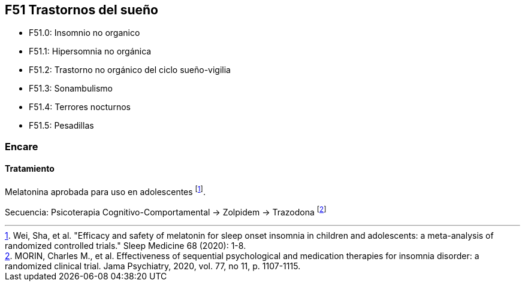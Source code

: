 == F51 Trastornos del sueño

* F51.0: Insomnio no organico
* F51.1: Hipersomnia no orgánica
* F51.2: Trastorno no orgánico del ciclo sueño-vigilia
* F51.3: Sonambulismo
* F51.4: Terrores nocturnos
* F51.5: Pesadillas

=== Encare

==== Tratamiento

Melatonina aprobada para uso en adolescentes footnote:[Wei, Sha, et al. "Efficacy and safety of melatonin for sleep onset insomnia in children and adolescents: a meta-analysis of randomized controlled trials." Sleep Medicine 68 (2020): 1-8.].


Secuencia: Psicoterapia Cognitivo-Comportamental → Zolpidem → Trazodona footnote:[MORIN, Charles M., et al. Effectiveness of sequential psychological and medication therapies for insomnia disorder: a randomized clinical trial. Jama Psychiatry, 2020, vol. 77, no 11, p. 1107-1115.]

